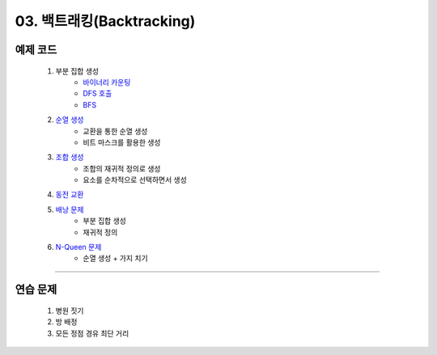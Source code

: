 ﻿========================================
03. 백트래킹(Backtracking)
========================================

예제 코드
========================================

    #. 부분 집합 생성 
        - `바이너리 카운팅 <https://github.com/algocoding/lecture/blob/master/backtrack/src/SubsetBincntDemo.java>`_
        - `DFS 호출 <https://github.com/algocoding/lecture/blob/master/backtrack/src/SubsetDemo.java>`_         
        - `BFS <https://github.com/algocoding/lecture/blob/master/backtrack/src/SubsetBFSDemo.java>`_        
        
        
    #. `순열 생성 <https://github.com/algocoding/lecture/blob/master/backtrack/src/PermutationDemo.java>`_
        - 교환을 통한 순열 생성 
        - 비트 마스크를 활용한 생성
        
    #. `조합 생성 <https://github.com/algocoding/lecture/blob/master/backtrack/src/CombinationDemo.java>`_
        - 조합의 재귀적 정의로 생성
        - 요소를 순차적으로 선택하면서 생성
        
    #. `동전 교환 <https://github.com/algocoding/lecture/blob/master/backtrack/src/CoinChangeDemo.java>`_
    
    #. `배낭 문제 <https://github.com/algocoding/lecture/blob/master/backtrack/src/KnapsackDemo.java>`_
        - 부분 집합 생성
        - 재귀적 정의
        
    #. `N-Queen 문제 <https://github.com/algocoding/lecture/blob/master/backtrack/src/nQueenDemo.java>`_
        - 순열 생성 + 가지 치기

----------
        
연습 문제 
========================================

    #. 병원 짓기        
    
    #. 방 배정        
        
    #. 모든 정점 경유 최단 거리
        

